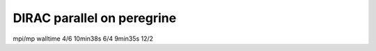 DIRAC parallel on peregrine
===========================


mpi/mp  walltime
4/6     10min38s
6/4     9min35s 
12/2
